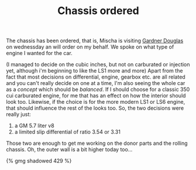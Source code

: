 #+layout: post
#+title: Chassis ordered
#+tags: cobra chassis donor-parts engine garage
#+type: post
#+published: true

The chassis has been ordered, that is, Mischa is visiting
[[http://www.gdcars.com][Gardner Douglas]] on wednessday an will order on my behalf. We spoke on
what type of engine I wanted for the car.


 (I managed to decide on the cubic inches, but not on carburated or
injection yet, although i'm beginning to like the LS1 more and more)
Apart from the fact that most decisions on differential, engine,
gearbox etc. are all related and you can't really decide on one at a
time, I'm also seeing the whole car as a /concept/ which should be
/balanced/. If I should choose for a classic 350 cui carburated engine,
for me that has an effect on how the interior should look
too. Likewise, if the choice is for the more modern LS1 or LS6 engine,
that should influence the rest of the looks too. So, the two decisions
were really just:

1. a GM 5.7 liter v8
2. a limited slip differential of ratio 3.54 or 3.31

Those two are enough to get me working on the donor parts and the
rolling chassis. Oh, the outer wall is a bit higher today too...

#+BEGIN_HTML
{% gmg shadowed 429 %}
#+END_HTML
